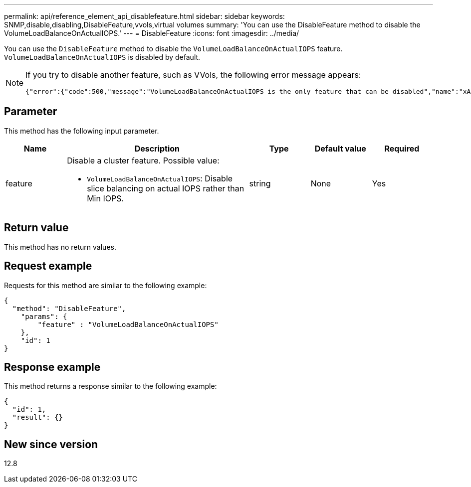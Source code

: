 ---
permalink: api/reference_element_api_disablefeature.html
sidebar: sidebar
keywords: SNMP,disable,disabling,DisableFeature,vvols,virtual volumes
summary: 'You can use the DisableFeature method to disable the VolumeLoadBalanceOnActualIOPS.'
---
= DisableFeature
:icons: font
:imagesdir: ../media/

[.lead]
You can use the `DisableFeature` method to disable the `VolumeLoadBalanceOnActualIOPS` feature. `VolumeLoadBalanceOnActualIOPS` is disabled by default. 

[NOTE]
====
If you try to disable another feature, such as VVols, the following error message appears:

----
{"error":{"code":500,"message":"VolumeLoadBalanceOnActualIOPS is the only feature that can be disabled","name":"xAPINotPermitted"},"id":null} 
----
====

== Parameter

This method has the following input parameter.

[cols="1a,3a,1a,1a,1a" options="header"]
|===
| Name | Description | Type | Default value | Required
| feature
a|
Disable a cluster feature. Possible value:

* `VolumeLoadBalanceOnActualIOPS`: Disable slice balancing on actual IOPS rather than Min IOPS. 

| string
| None
| Yes
|===

== Return value

This method has no return values.

== Request example

Requests for this method are similar to the following example:

----
{
  "method": "DisableFeature",
    "params": {
        "feature" : "VolumeLoadBalanceOnActualIOPS"
    },
    "id": 1
}
----

== Response example

This method returns a response similar to the following example:

----
{
  "id": 1,
  "result": {}
}
----

== New since version

12.8

// 2023 JAN 9, DOC-4726